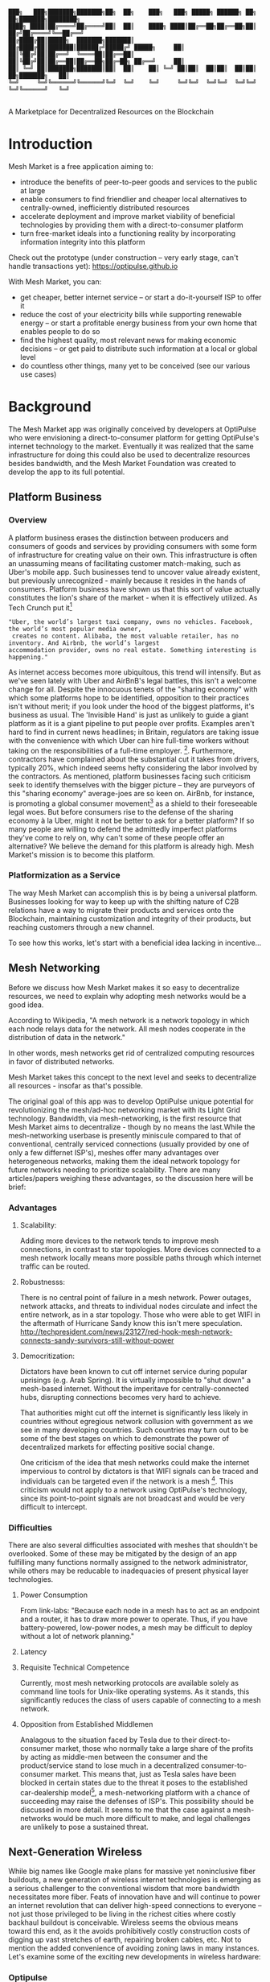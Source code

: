 #+BEGIN_SRC shell

███╗   ███╗███████╗███████╗██╗  ██╗    ███╗   ███╗ █████╗ ██████╗ ██╗  ██╗███████╗████████╗
████╗ ████║██╔════╝██╔════╝██║  ██║    ████╗ ████║██╔══██╗██╔══██╗██║ ██╔╝██╔════╝╚══██╔══╝
██╔████╔██║█████╗  ███████╗███████║    ██╔████╔██║███████║██████╔╝█████╔╝ █████╗     ██║
██║╚██╔╝██║██╔══╝  ╚════██║██╔══██║    ██║╚██╔╝██║██╔══██║██╔══██╗██╔═██╗ ██╔══╝     ██║
██║ ╚═╝ ██║███████╗███████║██║  ██║    ██║ ╚═╝ ██║██║  ██║██║  ██║██║  ██╗███████╗   ██║
╚═╝     ╚═╝╚══════╝╚══════╝╚═╝  ╚═╝    ╚═╝     ╚═╝╚═╝  ╚═╝╚═╝  ╚═╝╚═╝  ╚═╝╚══════╝   ╚═╝

#+END_SRC


A Marketplace for Decentralized Resources on the Blockchain

* Introduction

Mesh Market is a free application aiming to:

- introduce the benefits of peer-to-peer goods and services to the public at large
- enable consumers to find friendlier and cheaper local alternatives to centrally-owned, inefficiently distributed resources
- accelerate deployment and improve market viability of beneficial technologies by providing them with a direct-to-consumer platform
- turn free-market ideals into a functioning reality by incorporating information integrity into this platform

Check out the prototype (under construction -- very early stage, can't handle transactions yet):
https://optipulse.github.io

With Mesh Market, you can:
- get cheaper, better internet service --
  or start a do-it-yourself ISP to offer it
- reduce the cost of your electricity bills while supporting renewable energy --
  or start a profitable energy business from your own home that enables people to do so
- find the highest quality, most relevant news for making economic decisions --
  or get paid to distribute such information at a local or global level
- do countless other things, many yet to be conceived (see our various use cases)

* Background
The Mesh Market app was originally conceived by developers at OptiPulse who were envisioning a direct-to-consumer platform for getting OptiPulse's internet technology
to the market.  Eventually it was realized that the same infrastructure for doing this could also be used to decentralize resources besides bandwidth, and the Mesh Market Foundation was created to develop the app to its full potential.


** Platform Business
*** Overview
A platform business erases the distinction between producers and consumers of goods and services by providing consumers with some form of infrastructure for creating value on their own.  This infrastructure is
often an unassuming means of facilitating customer match-making, such as Uber's mobile app.  Such businesses tend to uncover value already existent, but previously unrecognized - mainly because it resides in the hands of consumers.
Platform business have shown us that this sort of value actually constitutes the lion's share of the market - when it is effectively utilized.
As Tech Crunch put it[fn::https://techcrunch.com/2015/03/03/in-the-age-of-disintermediation-the-battle-is-all-for-the-customer-interface/]
#+BEGIN_SRC shell
"Uber, the world’s largest taxi company, owns no vehicles. Facebook, the world’s most popular media owner,
 creates no content. Alibaba, the most valuable retailer, has no inventory. And Airbnb, the world’s largest
accommodation provider, owns no real estate. Something interesting is happening."
#+END_SRC

As internet access becomes more ubiquitous, this trend will intensify.  But as we've seen lately with Uber and AirBnB's legal battles, this isn't a welcome change for all.
Despite the innocuous tenets of the "sharing economy" with which some platforms hope to be identified, opposition to their practices isn't without merit; if you look under the hood of the biggest platforms, it's business as usual.
The 'Invisible Hand' is just as unlikely to guide a giant platform as it is a giant pipeline to put people over profits.  Examples aren't hard to find in current news headlines; in Britain, regulators are taking issue with
the convenience with which Uber can hire full-time workers without taking on the responsibilities of a full-time employer. [fn::https://www.theguardian.com/technology/2016/jul/19/uber-drivers-court-tribunal-self-employed-uk-employment-law].  Furthermore, contractors have complained about the substantial cut it takes from drivers, typically 20%, which
indeed seems hefty considering the labor involved by the contractors.  As mentioned, platform businesses facing such criticism seek to identify themselves with the bigger picture -- they are purveyors of this "sharing economy" average-joes are so keen on.
AirBnb, for instance, is promoting a global consumer movement[fn::https://www.theguardian.com/technology/2016/oct/29/airbnb-backlash-customers-fight-back-london] as a shield to their foreseeable legal woes.  But before consumers rise to the defense of the sharing economy à la Uber, might it not be better to ask for a better platform?  If so many people are willing to defend the admittedly imperfect platforms they've come to rely on, why can't some of these people
offer an alternative?  We believe the demand for this platform is already high.  Mesh Market's mission is to become this platform.

*** Platformization as a Service

The way Mesh Market can accomplish this is by being a universal platform.  Businesses looking for way to keep up with the shifting nature of C2B relations have a way to
migrate their products and services onto the Blockchain, maintaining customization and integrity of their products, but reaching customers through a new channel.

[[./incentive-creation-diagram.png]]

To see how this works, let's start with a beneficial idea lacking in incentive...

** Mesh Networking

Before we discuss how Mesh Market makes it so easy to decentralize resources, we need to explain why adopting mesh networks would be a good idea.

According to Wikipedia, "A mesh network is a network topology in which each node relays data for the network. All mesh nodes cooperate in the distribution of data in the network."

In other words, mesh networks get rid of centralized computing resources in favor of distributed networks.

Mesh Market takes this concept to the next level and seeks to decentralize all resources - insofar as that's possible.

The original goal of this app was to develop OptiPulse unique potential for revolutionizing the mesh/ad-hoc networking market with its Light Grid technology.  Bandwidth, via mesh-networking, is the first resource
that Mesh Market aims to decentralize - though by no means the last.While the mesh-networking userbase is presently miniscule compared to that of conventional, centrally serviced connections (usually provided by one of only a few differnet ISP's), meshes offer many advantages
over heterogeneous networks, making them the ideal network topology for future networks needing to prioritize scalability.  There are many articles/papers weighing these advantages, so the discussion here will be brief:

*** Advantages
**** Scalability:
Adding more devices to the network tends to improve mesh connections, in contrast to star topologies.  More devices connected to a mesh network locally means more possible paths through which internet traffic can be routed.
**** Robustnesss:
There is no central point of failure in a mesh network.  Power outages, network attacks, and threats to individual nodes circulate and infect the entire network, as in a star topology.
Those who were able to get WIFI in the aftermath of Hurricane Sandy know this isn't mere speculation.  http://techpresident.com/news/23127/red-hook-mesh-network-connects-sandy-survivors-still-without-power

**** Democritization:
Dictators have been known to cut off internet service during popular uprisings (e.g. Arab Spring).  It is virtually impossible to "shut down" a mesh-based internet. Without the imperitave for centrally-connected hubs, disrupting connections becomes very hard to achieve.

That authorities might cut off the internet is significantly less likely in countries without egregious network collusion with government as we
see in many developing countries.  Such countries may turn out to be some of the best stages on which to demonstrate the power of decentralized markets for effecting positive social change.

One criticism of the idea that mesh networks could make the internet impervious to control by dictators is that WIFI signals can be traced and individuals can be targeted even
if the network is a mesh [fn::https://www.schneier.com/blog/archives/2012/12/dictators_shutt.html#c1034991].  This criticism would not apply to a network using OptiPulse's
technology, since its point-to-point signals are not broadcast and would be very difficult to intercept.

*** Difficulties
There are also several difficulties associated with meshes that shouldn't be overlooked.  Some of these may be mitigated by the design of an app fulfilling many
functions normally assigned to the network administrator, while others may be reducable to inadequacies of present physical layer technologies.
**** Power Consumption
From link-labs: "Because each node in a mesh has to act as an endpoint and a router, it has to draw more power to operate. Thus, if you have battery-powered, low-power nodes, a mesh may be difficult to deploy without a lot of network planning."

**** Latency
**** Requisite Technical Competence
Currently, most mesh networking protocols are available solely as command line tools for Unix-like operating systems.  As it stands, this significantly reduces the class of users
capable of connecting to a mesh network.
**** Opposition from Established Middlemen
Analagous to the situation faced by Tesla due to their direct-to-consumer market, those who normally take a large share of the profits by acting as middle-men
between the consumer and the product/service stand to lose much in a decentralized consumer-to-consumer market.  This means that, just as Tesla sales have been
blocked in certain states due to the threat it poses to the established car-dealership model[fn::https://electrek.co/2016/05/01/tesla-gm-direct-sales-connecticut/],
a mesh-networking platform with a chance of succeeding may raise the defenses of ISP's. This possibility should be discussed in more detail.  It seems to me that
the case against a mesh-networks would be much more difficult to make, and legal challenges are unlikely to pose a sustained threat.


** Next-Generation Wireless

While big names like Google make plans for massive yet noninclusive fiber buildouts, a new generation of wireless internet technologies is emerging as a serious challenger
to the conventional wisdom that more bandwidth necessitates more fiber. Feats of innovation have and will continue to power an internet revolution that can deliver high-speed connections
to everyone -- not just those privileged to be living in the richest cities where costly backhaul buildout is conceivable.  Wireless seems the obvious means toward this end, as it the avoids
prohibitively costly construction costs of digging up vast stretches of earth, repairing broken cables, etc.  Not to mention the added convenience of avoiding zoning laws in many instances.
Let's examine some of the exciting new developments in wireless hardware:

*** Optipulse

OptiPulse is a tech startup with a revolutionary internet technology called the Light Grid.  It is a physical-layer technology based on a novel invention in electro-optics, which just so happens to
overcome many of the difficulties associated with mesh networks like power consumption and latency.  Like other elite photonic transmitters, it is capable of 5G bit-rates.  Unlike fiber-optics, however,
it is wireless and therefore relatively cheap and easy to deploy.  Being a relatively new company in the prototype stage of development, Optipulse (or similar companies with already-proven concepts) could
use Mesh Market to offer a pre-sale of its products and fund product development without resorting to outside investment.  A pre-sale strategy  could enable companies to reach production stage
without diluting ownership and sacrificing vision.

[[./prototype-image.jpg]]
OptiPulse's Prototype

OptiPulse's Mesh-Networking Concept
[[./mesh-pole.jpg]]

Disclosure: The creator of Mesh Market is a former employee of Optipulse.

**** Specs
**** Bandwidth
OptiPulse has demonstrated 10Gb/s + bit rates.  This is thousands of time faster than what the FCC allows to be advertised as high-speed internet, or broadband.
**** Distance
Early tests and estimates have projected that the Light Grid's transmission range may be over 10 km.
**** Deployability
Unlike fiber-optics, there is no digging up of long stretches of earth to connect two end-points.  This is typically the brunt of the cost associate with FO.  As you can imagine,
this also avoids legal difficulties like zoning laws.
**** Unlicensed Spectrum
The Light Grid uses a part of the RF spectrum that isn't licensed.  Not only is signal interference negligible compared to typical broadcast connections like WiFi, but contending with competitors
over spectrum licensing is also a non-issue.
**** Ecological Friendliness
Taking load off the typical spectrum range also has huge benefits to living organisms, which many believe are harmed by the proliferation of microwaves in the atmosphere used for
communication.
**** Low Size, Weight
Did we mention how small the Light Grid is?
**** Low Power-Consumption
**** Low Cost
Perhaps most importantly, an infrastructure built on Light Grid technology would be a fraction of the cost of using (comparably fast) fiber.



Full Disclosure: Mesh Market's creator was an employee of OptiPulse and has vested interest in its success.

*** Ubiquiti

** Blockchain
Blockchain technology is based on the idea of a distributed ledger.  It is meant to provide trust and security through radical transparency rather than limited access.
Blockchain plays a crucial role in Mesh Market's plan to overcome the inertia keeping good ideas from gaining traction.
*** Smart Contracts
The concept of a smart contract was first formulated in the 90's, but required blockchain technology to achieve practical implementability.  Basically a smart contract is
a contract that can execute itself.  This means that terms and conditions are defined programatically, such that a computer can know how they should be interpreted.
Of course, this limits the contents of the contract to what is computationally tractable.  For example, a smart contract may define certain operations being executed when an
account on the blockchain receives a certain amount of funds.

It may not seem obvious from the simplistic discussion of smart contracts above, but the ability for computers to listen to data and execute transactions on a blockchain enables the implementing of
an innumerable array of business solutions heretofore unworkable or impractical - particularly those based on the idea of turning a traditionally top-down service into a consumer-to-consumer platform.
Decentralized platforms based on blockchain/smart contracts are already being developed across a range of industries (even entire governemnts!), though it is still too early
for average consumers to have noticeably benefited.  The platform business phenomenon and the sharing economy at large, on the other hand, have had a huge impact on what customers expect from the services they use,
and demonstrated the substantial demand for useful peer-to-peer services.



*** Ethereum

* The Mesh Market Platform

Where does Blockchain fit in?  There is no shortage of good ideas and technologies that would have a positive impact on the world, if they were only adopted.  Inertia prevents change, even when it is necessary (see Tragedy of the Commons).
We've made the case for certain technologies above; others are making it for renewable energy, a service-based economy, reducing meat consumption, a basic income, and so on.  The ultimate goal of Mesh Market is to create a way to incentivize collective behavior that is manifestly beneficial to everyone.  The purpose of the Mesh Market Protocol is to define what this behavior is.  Finally, the Mesh Market Foundation channels funds into
businesses that seek to implement these solutions, and to incentivize businesses (and people) to use the platform.  Mesh Market the DApp should be thought of as one part of this eco-system.

[[./mesh-market-ecosystem.png]]

It would be unwise for any business developing in the post-smart contract world to implement an overtly top-down approach to customer relations.  We take very seriously
the idea that whatever can be decentralized will be decentralized as the world awakens to the utility of the Blockchain.  Of course, this includes any aspects of the Mesh Market platform that
are inadvertently top-down or fail to prioritize customers' priorities.  This is why we open the design of the Mesh Market platform to feedback and revision via the Protocol.
The Mesh Market aspires to be the platform to end platforms; to achieve this, there must be built-in mechanisms for self-correction.

*** Case Study: OptiPulse -- Making Mesh Networks Mass-Market Viable

Now it should be clear how this platform might actually help good ideas gain momentum.  As we've made the case for above, OptiPulse's Light Grid enabling mesh networks is one potential
application of this formula.

[[./mesh-network-incentivization.png]]

The logic works like this:
Since the benefits of mesh networks are not immediately apparent to anyone not versed in computer networking, getting people to switch may prove a difficult task unless some
incentive is provided.

An enabling technology like OptiPulse's can help this good idea overcome the initial hurdles on the road to viability.  But to get complacent users of centralized networks to switch services,
there must be some other incentive provided.

Of course, OptiPulse may have a chance of doing this on the strengths of its incredible hardware alone - if it were to follow a strategy of exclusively promoting its mesh network
capabilities.  However, this would be unnecessarily prescriptive and possibly counterproductive; a better way to show users the advantages of mesh networks would be to give them
a reason to choose it for themselves so that they'd come to understand the benefits through firsthand experience.

With the amount of excess bandwidth the Light Grid may be giving customers, they may be able to get away with sharing (or selling) what they don't use to those around them.
(It might not occur to someone with a 12 Mb/s connection to try this).  In effect, this would make buyers of OptiPulse's internet service their own mini ISP's,
analagous to operators of once-widespread internet cafes.  With some added income from selling bandwidth, OptiPulse's users may be able to break even or even make a profit while
receiving some of the best internet service on the market.

*** Building the Platform to End Platforms
This implies that OptiPulse, as an ISP, might sell internet that comes with a commercial license (or form thereof) to end-users.  While this would give users the ability to resell
service and potentially cut into some of OptiPulse's target market, there would be some overwhelmingly positive side-effects:

- Each customer ultimately connected through an OptiPulse uplink is one fewer customer of an OptiPulse competitor.
- It would be hard to overestimate customer satisfaction with such a deal.  This would grow the network of app users possibly exponentially, and if every transaction is charged a certain amount to go into OptiPulse's "tip jar", this could grow astronomically.
- If OptiPulse wished to prevent any portion of profit whatsoever from being appropriated by end-users, it would be very simple to stipulate in a smart contract that customers can only sell to those out of range of OptiPulse service.  Other schemes have been proposed, such as offering customers the opportunity to become an OptiPulse franchise.

These benefits seem especially appealing considering that Mesh Market can facilitate other types of exchange besides internet service.  Given the rise of companies like
Uber, AirBnB, Craigslist and others -- the services of each of which Mesh Market can replicate -- a general strategy of growing a base network of users and promoting new use-cases
could prove very lucrative.

In the language of Mesh Market, offers translate into smart contracts, which in turn serve as licenses that may be offered by companies acting as users of the platform.  The products/services
of these companies are the driving force behind Mesh Market's various use-cases.  The Mesh Market platform gives these companies free reign over their own contracts, so they are free to test the waters
between the platform and pipelines philosophies.  Minimizing the demand Mesh-Market places on users -- be they large companies or first-time DIY'ers -- ensures that the platform
remains agnostic towards content and inviting to any type of endeavor.

* Application
** Design
One design decision built into Mesh Market is to treat users, whether they be businesses or end-consumers in the conventional sense, as basically having the same requirements for using the Mesh Market platform.  This creates an amorphous market which, while inscrutable to classical economists, will tend to multiply
choices and improve services, thereby fulfilling the basic functions of healthy economy.  As we've shown above, An ISP may use the Mesh Market platform to sell internet service without restrictions on how it does so, treating customers as (perhaps equally)
non-restricted entitites that may act as "mini ISP's" in their own right.  Therefore, the most effective design is the one most capable of meeting the business requirements of the "producers", while making little or no distinction between them
and consumers.  The core features of the app, described below, are an attempt to create such an environment.

Mesh networks are inherently friendly to businesses embracing the platform model.  With a decentralized and free communications medium, preferable local alternatives to inefficient,
sub-par goods and services can be discovered.  This is how "free markets" are supposed to work; they only free and efficient insofar as information flow is.

Incidentally, this is why there is no paid advertising on the Mesh Market platform.  It is an intentional design decision that the only information users see when looking for offers is
what they decide is relevant to making a good choice.

*** Installation
**** Dependencies:
- 1. git
- 2. Metamask (and Chrome browser)
- 3. CJDNS, for ad-hoc routing
- 4. Clojure, for interfacing with device OS (using Trickle [fn::https://github.com/mariusae/trickle or similar command line tools])
- 5. the Mesh Market repository...

**** Instructions:
Now to get Mesh Market:

- 1. clone the Mesh Market repo:
#+BEGIN_SRC shell
git clone https://github.com/optipulse/mesh-market.git
#+END_SRC
- 2. connect to CJDNS
- 3. sign in to your MetaMask wallet
- 4. run the Mesh Market server
#+BEGIN_SRC shell
$ cd mesh-market
$ mesh-market run
#+END_SRC

Mesh Market is now available in your browser at:
localhost:8545

To change the port number, ___________.

**** Simplification (for Non-Nerds)
We know, that's a lot of installation.  Bear with us until we get something simpler working.

The Mesh Market Foundation plans to sell minimalist computers in the future shipping with Mesh Market pre-installed plus dependencies.  These will be available in packaged bundles for specific use-cases, such as:

- solar starter kit
- ISP starter kit
- aeroponic starter kit

and more to come.


** Core Features
*** GUI
[[./mesh-market-gui.png]]
**** A. Make an Offer
**** B. Find an Offer
***** TODO add find form
**** C. Wallet
***** Create Wallet
To create a new wallet, you just need to come up with a good password (your private key.)  Be careful!  If you lose/forget this, it can never be retrieved.
***** Open Wallet
In order to add offers to Mesh Market, you will need your address (the public key you were given when you created your wallet) and your password.
**** D. Protocol: Definining Resource Consumption for the Future
The Mesh Market protocol provides dynamically updated in-app documentation for:
- the features of the app itself
- the contents of offers available in the app

The Mesh Market Foundation will release an initial protocol specification.  Further development of the protocol may be determined democratically by user-submitted
entries, which is handled in a section of the website separate from the app.

A protocol entry includes:
- a tag
- a recommendation
- a justification

The Mesh Market protocol specifies which technologies are conducive to the overall goals of the Mesh Market Foundation.  Businesses (and individuals acting as businesses)
may apply for grants to help them develop

Each user-submitted protocol entry undergoes vetting before it is added to the Protocol Object, which is a JSON object referenced for dynamic updating of in-app documentation.
Vetting is simple: those entries that receive more upvotes than downvotes are added to the Protocol Object.
***** protocol entry syntax:

#+BEGIN_SRC json


{"tag1":
  {"upvotes": "",
   "downvotes" : "",
   "recommendation": "",
   "justification": "",
   "children": ["childTag1", "childTag2", ...]
  },
  "tag2":
  {...}
}
#+END_SRC

***** a sample protocol entry:

#+BEGIN_SRC json

{"wireless":
  {"upvotes": 15,
   "downvotes": 5,
   "recommendation": "optical",
   "justification" : "more bandwidth, less RF pollution",
   "children": ["optical", "WIFI", "WiGig", ...]
  }
}
#+END_SRC

**** E. News
No market can be sustainable without a willfully informed consumer base.  News, opinion, and information of any sort is monetzi
**** F. Map
*** API
*** Embeddable Widget
*** Transaction Sequence Diagram

[[./optipulse-app-transaction.png]]

    - 1) Make Offer

Before users have the ability to find internet service near them, other users need to be able to advertise that they have available connections. The interaction shown in the above diagram revolves around these two core functions; methods peripheral to these are meant to provide a system of trust to ensure that all parties are satisfied with the transaction.

Making an offer is as simple as filling out a form, which may look something like this:

The submitted data is then made public on the blockchain. Unlike conventional apps, a decentralized app (DApp) does not require a “back-end” that can be pinned geographically to one server or another. Instead, all relevant data is saved to the blockchain and bound to public keys. These keys may represent a simple account balance, as in the case of Bitcoin, or a complete smart contract. Data can include important details about offers like names, descriptions, time-restrictions, etc.

    - 2) Find Offer

This step involves another class of user, the offer taker, submitting a form to query data on the blockchain. This is somewhat tricky compared to fetching data from a server where one knows which tables to read data from. Data stored in the Ethereum blockchain is included in a smart contract, which is invoked using a public key. But how can a user find a suitable offer among the multitude of contracts living on the blockchain? Obviously it won’t work to query each available offer for satisfactory properties like bandwidth, price, etc – this would be very inefficient, because many of these might be in different cities or countries. The best solution may be to create a smart contract bound to a geographical area that will limit queries to only local options, or options within a certain range defined by the user.

This introduces some complications. Blockchain data is immutable, but offers available to users will be constantly changing. The most clever way around this is to have the smart contract bound to a geographical area simply point to the latest version of the area’s blockchain, so that queries will be made on up-to-date data. This creates the illusion that the data users are querying is dynamic, though it is actually immutable.

The latest version of Ethereum has native support for this capability. Here’s an example smart contract meant to relay queries to another that is updateable (borrowed from a Stackoverflow answer [fn::http://ethereum.stackexchange.com/questions/2404/upgradeable-contracts]:


#+BEGIN_SRC javascript

contract Relay {
    address public currentVersion;
    address public owner;

    function Relay(address initAddr){
        currentVersion = initAddr;
        owner = msg.sender;
    }

    function update(address newAddress){
        if(msg.sender != owner) throw;
        currentVersion = newAddress;
    }

    function(){
        if(!currentVersion.delegatecall(msg.data)) throw;
    }
#+END_SRC

    - 3) Show Results

Displaying the results to the user is completely straightforward; data retrieved from the blockchain can subsequently be passed to the front-end and may be represented on a map and/or table that the user can interact with.

    - 4) Take Offer

The most important way a user can interact with the offers they find is to take (accept) one of them. This involves transfering funds to the smart contract the offer represents, which then tells the offer maker’s device to proceed with releasing the consideration.

    - 5) Trigger Consideration

With this step, the blockchain informs the offer maker’s device that the offer has been accepted and it should now fulfill its part of the contract.

    - 6) Trigger Side Effects

Now that the maker’s device has received the go-ahead to give consideration, computation may be performed to decide how to go about doing this. This could hypothetically be as simple as converting one currency into another, or may be an involved shell script for allocating bandwidth based on the requirements of the contract.

    - 7) Send Resources

Once the requisite computation has been performed to send a resource, it may be sent. This is the only step taking place on the physical layer – be it a laser sending messages or a solar panel plus cabel sending power.

    - 8) Send Confirmation

The offer taker’s device is then triggered to inform the blockchain that consideration was met, and that funds should be released.

    - 9) Transfer Funds

Finally, the funds being held by the contract starting at step 4 are released, and the transaction is complete.


*** Possible Directions
**** Transactions
***** Meshmarks: A Credit System for Enabling Seemless Interaction with the Blockchain
Offers on the Mesh Market can be paid for in currencies of the offer maker's choosing, as well as in the Mesh Market's own virtual currency, Meshmarks.

Meshmarks enables easy conversion between payment methods.  Users can load credit to their account using PayPal, credit, debit, or a crypto-currency of their choice.

Users are not required to buy Meshmarks to make transactions with one-another, but it does help users using unequal payment methods (e.g. Bitcoin and PayPal) reach one-another.

***** A Possible Cryptocurrency (MMR)
One possibility that should be discussed is the minting of a new crypto-currency to serve as store credit.  As such, it would be bound to the growth of decentralized resources.

** Use Cases
These use cases will be made into tutorials in the future.
*** Internet
**** Start a DIY ISP .
- Difficulty: Medium
- Investment:
- Profit:
**** Get Cheaper, Better Internet Service.
- Difficulty: Easy
- Investment: Low
- Profit: N/A
*** Energy
**** Make a Profit on Solar
- Difficulty: Medium/Hard
- Investment: High
- Profit: High
**** Lower Your Electricity Bills
*** Agriculture
**** Start an Urban Homestead for Profit and Pleasure
- Difficulty: Hard
- Investment: High
- Profit: Medium
**** Buy Organic Produce Without Paying out the Wazoo
- Difficulty: Easy
- Investment: Low
- Profit: N/A
*** Transportation
**** Make a Living Wage Driving
- Difficulty: Medium
- Investment: Medium/Low (provided you own a car)
- Profit: Medium
**** Get Your Next Meal Delivered
- Difficulty: Easy
- Investment: Low
- Profit: N/A
*** Real Estate
**** Lease a Spare Room in Your House
- Difficulty: Medium
- Investment: Low/Medium
- Profit: Medium
*** Small Business/Entrepreneurs
**** Add Your Business to the Mesh Market and Reach New Audiences
- Difficulty: Easy
- Investment: N/A
- Profit: Low/Medium/High
**** Open Your Product for Pre-Sale and Sponsor Your Business Development
*** Government
**** Roll Out Basic Income and Boost Your Economy
**** Help Citizens Get Insured
*** City Planners
*** Suggest a Use Case!
Did we miss something?  Submit a pull request!

** Development TODO's

*** Whitepaper
**** TODO add banner w/ logo showing community using decentralized resources
**** TODO export to HTML
**** TODO write pre-sale use case
**** TODO write transportation use cases
**** TODO write real estate use cases


*** App
**** TODO Base-Site
***** TODO create base site
**** TODO Make Offer
***** DONE add units
***** DONE autocomplete tags w/ magic suggest
***** TODO autocomplete tags w/ vue component
***** TODO add currency conversions with vue component
***** TODO add countupJS component for currency conversion
***** TODO calculate distance for locations
***** TODO add countupJS component for distance calculation
***** TODO display date interval in offer preview
***** TODO on enter go to next
***** TODO add focus to input

***** TODO display "next" if input entered, skip if none
***** TODO add multiple locations with component
***** TODO convert offer-preview to view component
**** TODO Protocol
***** TODO add protocol section to base site
***** TODO create protocol form
***** TODO add transition effects to .pro elements
***** TODO update protocol object with wallet tags
**** TODO Wallet
***** TODO add address, password to offer model
***** TODO
**** TODO Find Offer
**** TODO Results
***** TODO
**** TODO Map
***** TODO remove zoom
***** TODO remove mouse interactivity

* The Mesh Market Foundation
* How to Contribute
**** Submit on GitHub
If you have a good idea and you're up to working it out on your own, feel free to submit a pull request.  This isn't limited to code!  Designers, artists, writers, philosophers, - all are encouraged to contribute.
**** Work with Us
Or, if you're looking for a more stable position, we're looking for:
- Ethereum developers
- BitCoin developers
- mesh networking experts
- sysadmin, Linux experts
- web security, cryptography experts
- C, Clojure, ClojureScript, Haskell, Python programmers (any language really, if you have sufficient knowledge and drive)
- mobile app developers (especially w/ Android, FB, iOS experience)
- UX experts
- DevOps engineers
- legal engineers
- systems engineers

Interested?  Don't hesitate to get in touch (please include summary of relevant experience and work samples):
djoseph@optipulse.com

**** Donate
